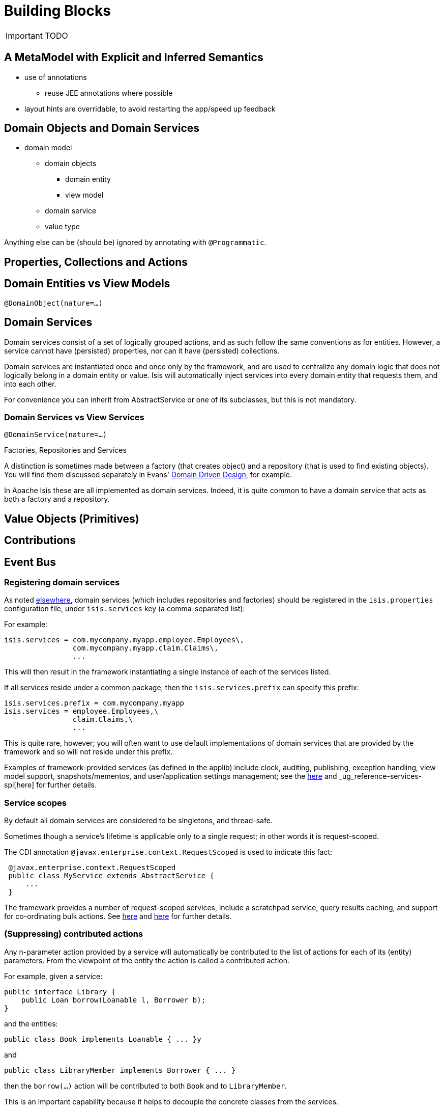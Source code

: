 [[_ug_core-concepts_building-blocks]]
= Building Blocks
:Notice: Licensed to the Apache Software Foundation (ASF) under one or more contributor license agreements. See the NOTICE file distributed with this work for additional information regarding copyright ownership. The ASF licenses this file to you under the Apache License, Version 2.0 (the "License"); you may not use this file except in compliance with the License. You may obtain a copy of the License at. http://www.apache.org/licenses/LICENSE-2.0 . Unless required by applicable law or agreed to in writing, software distributed under the License is distributed on an "AS IS" BASIS, WITHOUT WARRANTIES OR  CONDITIONS OF ANY KIND, either express or implied. See the License for the specific language governing permissions and limitations under the License.
:_basedir: ../
:_imagesdir: images/

IMPORTANT: TODO

## A MetaModel with Explicit and Inferred Semantics

* use of annotations
** reuse JEE annotations where possible
* layout hints are overridable, to avoid restarting the app/speed up feedback


## Domain Objects and Domain Services

* domain model
** domain objects
*** domain entity
*** view model
** domain service
** value type

Anything else can be (should be) ignored by annotating with `@Programmatic`.



## Properties, Collections and Actions



## Domain Entities vs View Models

`@DomainObject(nature=...)`



## Domain Services

Domain services consist of a set of logically grouped actions, and as such follow the same conventions as for entities. However, a service cannot have (persisted) properties, nor can it have (persisted) collections.

Domain services are instantiated once and once only by the framework, and are used to centralize any domain logic that does not logically belong in a domain entity or value. Isis will automatically inject services into every domain entity that requests them, and into each other.

For convenience you can inherit from AbstractService or one of its subclasses, but this is not mandatory.

### Domain Services vs View Services

`@DomainService(nature=...)`

.Factories, Repositories and Services
****
A distinction is sometimes made between a factory (that creates object) and a repository (that is used to find existing objects).  You will find them discussed separately in Evans' link:http://books.google.com/books/about/Domain_Driven_Design.html?id=hHBf4YxMnWMC[Domain Driven Design], for example.

In Apache Isis these are all implemented as domain services.  Indeed, it is quite common to have a domain service that acts as both a factory and a repository.
****

## Value Objects (Primitives)



## Contributions



## Event Bus






=== Registering domain services

As noted link:../../how-tos/how-to-09-010-How-to-register-domain-services,-repositories-and-factories.html[elsewhere], domain services (which includes repositories and factories) should be registered in the `isis.properties` configuration file, under `isis.services` key (a comma-separated list):

For example:

[source,ini]
----
isis.services = com.mycompany.myapp.employee.Employees\,
                com.mycompany.myapp.claim.Claims\,
                ...
----

This will then result in the framework instantiating a single instance of each of the services listed.

If all services reside under a common package, then the `isis.services.prefix` can specify this prefix:

[source,ini]
----
isis.services.prefix = com.mycompany.myapp
isis.services = employee.Employees,\
                claim.Claims,\
                ...
----

This is quite rare, however; you will often want to use default implementations of domain services that are provided by the framework and so will not reside under this prefix.

Examples of framework-provided services (as defined in the applib) include clock, auditing, publishing, exception handling, view model support, snapshots/mementos, and user/application settings management; see the xref:_ug_reference-services-api[here] and _ug_reference-services-spi[here] for further details.

=== Service scopes

By default all domain services are considered to be singletons, and thread-safe.

Sometimes though a service's lifetime is applicable only to a single request; in other words it is request-scoped.

The CDI annotation `@javax.enterprise.context.RequestScoped` is used to indicate this fact:

[source,java]
----
 @javax.enterprise.context.RequestScoped
 public class MyService extends AbstractService {
     ...
 }
----

The framework provides a number of request-scoped services, include a scratchpad service, query results caching, and support for co-ordinating bulk actions.  See xref:_ug_reference-services-api[here] and xref:_ug_reference-services-spi[here] for further details.


=== (Suppressing) contributed actions

Any n-parameter action provided by a service will automatically be contributed to the list of actions for each of its (entity) parameters. From the viewpoint of the entity the action is called a contributed action.

For example, given a service:

[source,java]
----
public interface Library {
    public Loan borrow(Loanable l, Borrower b);
}
----

and the entities:

[source,java]
----
public class Book implements Loanable { ... }y
----

and

[source,java]
----
public class LibraryMember implements Borrower { ... }
----

then the `borrow(...)` action will be contributed to both `Book` and to `LibraryMember`.

This is an important capability because it helps to decouple the concrete classes from the services.

If necessary, though, this behaviour can be suppressed by annotating the service action with `@org.apache.isis.applib.annotations.NotContributed`.

For example:

[source,java]
----
public interface Library {
    @NotContributed
    public Loan borrow(Loanable l, Borrower b);
}
----

If annotated at the interface level, then the annotation will be inherited by every concrete class. Alternatively the annotation can be applied at the implementation class level and only apply to that particular implementation.

Note that an action annotated as being `@NotContributed` will still appear in the service menu for the service. If an action should neither be contributed nor appear in service menu items, then simply annotate it as `@Hidden`.

=== (Suppressing) service menu items

By default every action of a service (by which we also mean repositories and factories) will be rendered in the viewer, eg as a menu item for that service menu. This behaviour can be suppressed by annotating the action using `@org.apache.isis.applib.annotations.NotInServiceMenu`.

For example:

[source,java]
----
public interface Library {
    @NotInServiceMenu
    public Loan borrow(Loanable l, Borrower b);
}
----

Note that an action annotated as being `@NotInServiceMenu` will still be contributed. If an action should neither be contributed nor appear in service menu items, then simply annotate it as `@Hidden`.

Alternatively, this can be performed using a supporting method:

[source,java]
----
public class LibraryImpl implements Library {
    public Loan borrow(Loanable l, Borrower b) { ... }
    public boolean notInServiceMenuBorrow() { ... }
}
----

=== (Suppressing) service menus

If none of the service menu items should appear, then the service itself should be annotated as `@Hidden`.

For example:

[source,java]
----
@Hidden
public interface EmailService {
    public void sendEmail(String to, String from, String subject, String body);
    public void forwardEmail(String to, String from, String subject, String body);
}
----

=== Initializing Services

Services can optionally declare lifecycle callbacks to initialize them (when the app is deployed) and to shut them down (when the app is undeployed).

An Isis session _is_ available when initialization occurs (so services can interact with the object store, for example).

==== Initialization

The framework will call any `public` method annotated with `@javax.annotation.PostConstruct` and with either no arguments of an argument of type `Map&lt;String,String&gt;`:

or

In the latter case, the framework passes in the configuration (`isis.properties` and any other component-specific configuration files).

==== Shutdown

Shutdown is similar; the framework will call any method annotated with `@javax.annotation.PreDestroy`:

=== The getId() method

Optionally, a service may provide a `getId()` method:

[source,java]
----
public String getId()
----

This method returns a logical identifier for a service, independent of its implementation. Currently it used only by perspectives, providing a label by which to record the services that are available for a current user's profile. <!--See ? for more about profiles and perspectives.-->



